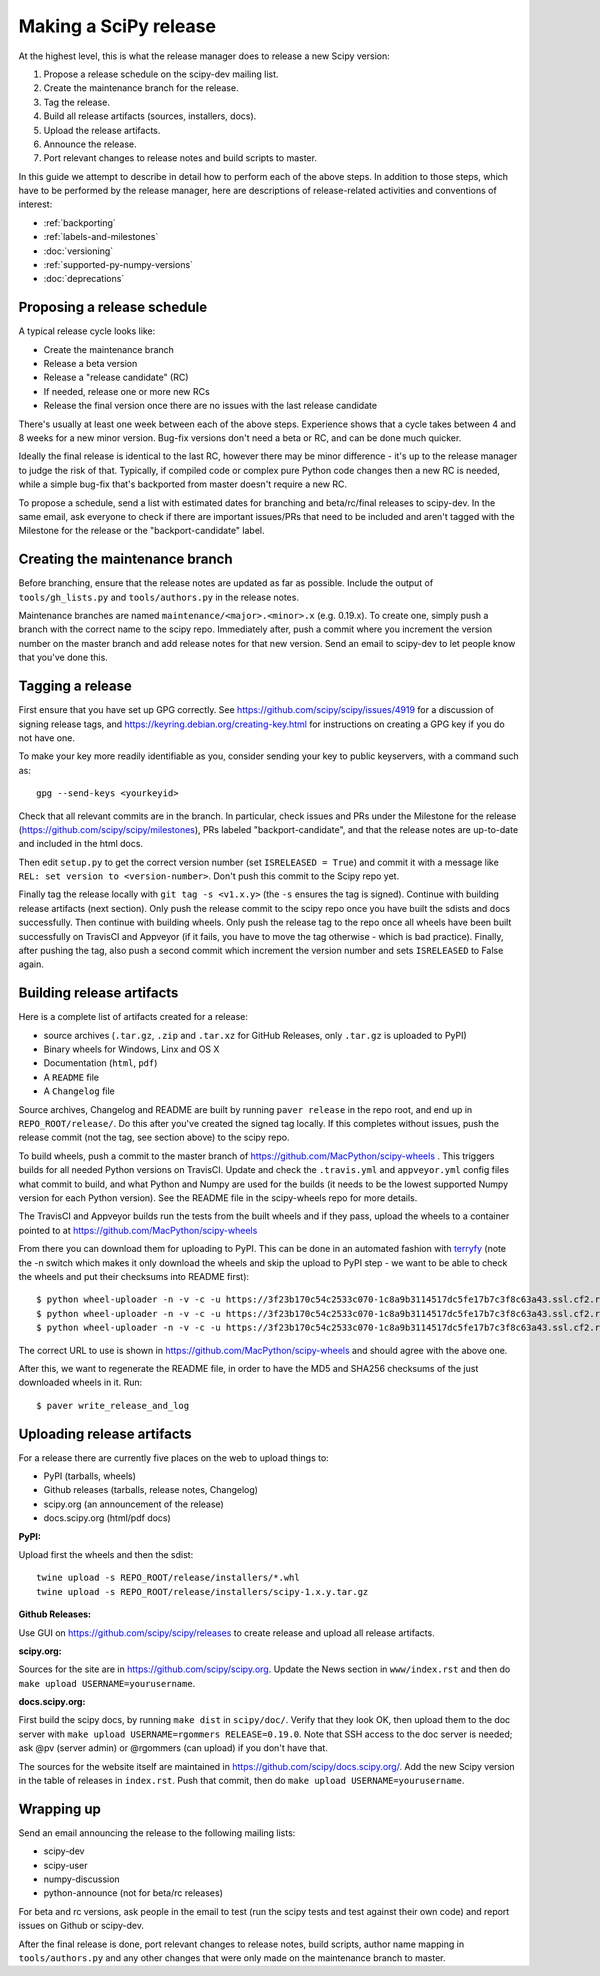 .. _making-a-release:

Making a SciPy release
======================

At the highest level, this is what the release manager does to release a new
Scipy version:

#. Propose a release schedule on the scipy-dev mailing list.
#. Create the maintenance branch for the release.
#. Tag the release.
#. Build all release artifacts (sources, installers, docs).
#. Upload the release artifacts.
#. Announce the release.
#. Port relevant changes to release notes and build scripts to master.

In this guide we attempt to describe in detail how to perform each of the above
steps.  In addition to those steps, which have to be performed by the release
manager, here are descriptions of release-related activities and conventions of
interest:

- :ref:`backporting`
- :ref:`labels-and-milestones`
- :doc:`versioning`
- :ref:`supported-py-numpy-versions`
- :doc:`deprecations`


Proposing a release schedule
----------------------------
A typical release cycle looks like:

- Create the maintenance branch
- Release a beta version
- Release a "release candidate" (RC)
- If needed, release one or more new RCs
- Release the final version once there are no issues with the last release
  candidate

There's usually at least one week between each of the above steps.  Experience
shows that a cycle takes between 4 and 8 weeks for a new minor version.
Bug-fix versions don't need a beta or RC, and can be done much quicker.

Ideally the final release is identical to the last RC, however there may be
minor difference - it's up to the release manager to judge the risk of that.
Typically, if compiled code or complex pure Python code changes then a new RC
is needed, while a simple bug-fix that's backported from master doesn't require
a new RC.

To propose a schedule, send a list with estimated dates for branching and
beta/rc/final releases to scipy-dev. In the same email, ask everyone to check
if there are important issues/PRs that need to be included and aren't tagged
with the Milestone for the release or the "backport-candidate" label.


Creating the maintenance branch
-------------------------------
Before branching, ensure that the release notes are updated as far as possible.
Include the output of ``tools/gh_lists.py`` and ``tools/authors.py`` in the
release notes.

Maintenance branches are named ``maintenance/<major>.<minor>.x`` (e.g. 0.19.x).
To create one, simply push a branch with the correct name to the scipy repo.
Immediately after, push a commit where you increment the version number on the
master branch and add release notes for that new version.  Send an email to
scipy-dev to let people know that you've done this.


Tagging a release
-----------------
First ensure that you have set up GPG correctly.  See
https://github.com/scipy/scipy/issues/4919 for a discussion of signing release
tags, and https://keyring.debian.org/creating-key.html for instructions on
creating a GPG key if you do not have one.

To make your key more readily identifiable as you, consider sending your key
to public keyservers, with a command such as::

    gpg --send-keys <yourkeyid>

Check that all relevant commits are in the branch.  In particular, check issues
and PRs under the Milestone for the release
(https://github.com/scipy/scipy/milestones), PRs labeled "backport-candidate",
and that the release notes are up-to-date and included in the html docs.

Then edit ``setup.py`` to get the correct version number (set
``ISRELEASED = True``) and commit it with a message like ``REL: set version to
<version-number>``.  Don't push this commit to the Scipy repo yet.

Finally tag the release locally with ``git tag -s <v1.x.y>`` (the ``-s`` ensures
the tag is signed).  Continue with building release artifacts (next section).
Only push the release commit to the scipy repo once you have built the
sdists and docs successfully.  Then continue with building wheels.  Only push
the release tag to the repo once all wheels have been built successfully on
TravisCI and Appveyor (if it fails, you have to move the tag otherwise - which
is bad practice).  Finally, after pushing the tag, also push a second
commit which increment the version number and sets ``ISRELEASED`` to False
again.


Building release artifacts
--------------------------
Here is a complete list of artifacts created for a release:

- source archives (``.tar.gz``, ``.zip`` and ``.tar.xz`` for GitHub Releases,
  only ``.tar.gz`` is uploaded to PyPI)
- Binary wheels for Windows, Linx and OS X
- Documentation (``html``, ``pdf``)
- A ``README`` file
- A ``Changelog`` file

Source archives, Changelog and README are built by running ``paver release`` in
the repo root, and end up in ``REPO_ROOT/release/``.  Do this after you've
created the signed tag locally.  If this completes without issues, push the release
commit (not the tag, see section above) to the scipy repo.

To build wheels, push a commit to the master branch of
https://github.com/MacPython/scipy-wheels .  This triggers builds for all needed
Python versions on TravisCI.  Update and check the ``.travis.yml`` and ``appveyor.yml``
config files what commit to build, and what Python and Numpy are used for the
builds (it needs to be the lowest supported Numpy version for each Python
version).  See the README file in the scipy-wheels repo for more details.

The TravisCI and Appveyor builds run the tests from the built wheels and if they pass,
upload the wheels to a container pointed to at https://github.com/MacPython/scipy-wheels

From there you can download them for uploading to PyPI.  This can be
done in an automated fashion with `terryfy <https://github.com/MacPython/terryfy>`_
(note the -n switch which makes it only download the wheels and skip the upload
to PyPI step - we want to be able to check the wheels and put their checksums
into README first)::

  $ python wheel-uploader -n -v -c -u https://3f23b170c54c2533c070-1c8a9b3114517dc5fe17b7c3f8c63a43.ssl.cf2.rackcdn.com -w REPO_ROOT/release/installers -t win scipy 0.19.0
  $ python wheel-uploader -n -v -c -u https://3f23b170c54c2533c070-1c8a9b3114517dc5fe17b7c3f8c63a43.ssl.cf2.rackcdn.com -w REPO_ROOT/release/installers -t macosx scipy 0.19.0
  $ python wheel-uploader -n -v -c -u https://3f23b170c54c2533c070-1c8a9b3114517dc5fe17b7c3f8c63a43.ssl.cf2.rackcdn.com -w REPO_ROOT/release/installers -t manylinux1 scipy 0.19.0

The correct URL to use is shown in https://github.com/MacPython/scipy-wheels
and should agree with the above one.

After this, we want to regenerate the README file, in order to have the MD5 and SHA256
checksums of the just downloaded wheels in it.  Run::

  $ paver write_release_and_log


Uploading release artifacts
---------------------------
For a release there are currently five places on the web to upload things to:

- PyPI (tarballs, wheels)
- Github releases (tarballs, release notes, Changelog)
- scipy.org (an announcement of the release)
- docs.scipy.org (html/pdf docs)

**PyPI:**

Upload first the wheels and then the sdist::

  twine upload -s REPO_ROOT/release/installers/*.whl
  twine upload -s REPO_ROOT/release/installers/scipy-1.x.y.tar.gz

**Github Releases:**

Use GUI on https://github.com/scipy/scipy/releases to create release and
upload all release artifacts.

**scipy.org:**

Sources for the site are in https://github.com/scipy/scipy.org.
Update the News section in ``www/index.rst`` and then do
``make upload USERNAME=yourusername``.

**docs.scipy.org:**

First build the scipy docs, by running ``make dist`` in ``scipy/doc/``.  Verify
that they look OK, then upload them to the doc server with
``make upload USERNAME=rgommers RELEASE=0.19.0``.  Note that SSH access to the
doc server is needed; ask @pv (server admin) or @rgommers (can upload) if you
don't have that.

The sources for the website itself are maintained in
https://github.com/scipy/docs.scipy.org/.  Add the new Scipy version in the
table of releases in ``index.rst``.  Push that commit, then do ``make upload
USERNAME=yourusername``.


Wrapping up
-----------
Send an email announcing the release to the following mailing lists:

- scipy-dev
- scipy-user
- numpy-discussion
- python-announce (not for beta/rc releases)

For beta and rc versions, ask people in the email to test (run the scipy tests
and test against their own code) and report issues on Github or scipy-dev.

After the final release is done, port relevant changes to release notes, build
scripts, author name mapping in ``tools/authors.py`` and any other changes that
were only made on the maintenance branch to master.
